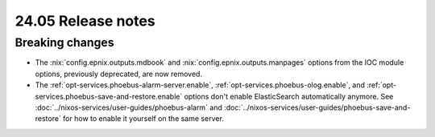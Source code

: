 24.05 Release notes
===================

.. role:: nix(code)
   :language: nix

Breaking changes
----------------

- The :nix:`config.epnix.outputs.mdbook` and :nix:`config.epnix.outputs.manpages` options
  from the IOC module options, previously deprecated, are now removed.

- The :ref:`opt-services.phoebus-alarm-server.enable`,
  :ref:`opt-services.phoebus-olog.enable`,
  and :ref:`opt-services.phoebus-save-and-restore.enable` options
  don't enable ElasticSearch automatically anymore.
  See :doc:`../nixos-services/user-guides/phoebus-alarm`
  and :doc:`../nixos-services/user-guides/phoebus-save-and-restore`
  for how to enable it yourself on the same server.
